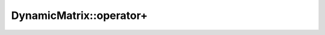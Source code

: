 .. Copyright (c) 2019-20, J. D. Mitchell

   Distributed under the terms of the GPL license version 3.

   The full license is in the file LICENSE, distributed with this software.

.. _dynamicmatrix_compile_operator_plus:

DynamicMatrix::operator+
========================

.. cpp:function:: DynamicMatrix DynamicMatrix::operator+(DynamicMatrix const& that)

   Returns the sum of ``*this`` and ``that``. 

   :param that: the matrix to add to ``this``.
    
   :returns:
      a value of type ``DynamicMatrix``.

   :throws: 
      if the implementation of the semiring plus throws, or ``std::bad_alloc``
      if memory cannot be allocated for the result. 

   :complexity: 
      :math:`O(mn)` where :math:`m` is :cpp:any:`DynamicMatrix::number_of_rows`
      and :math:`m` is :cpp:any:`DynamicMatrix::number_of_cols`

   .. warning::
      The matrices must be of the same dimensions, although this is not
      verified by the implementation.
